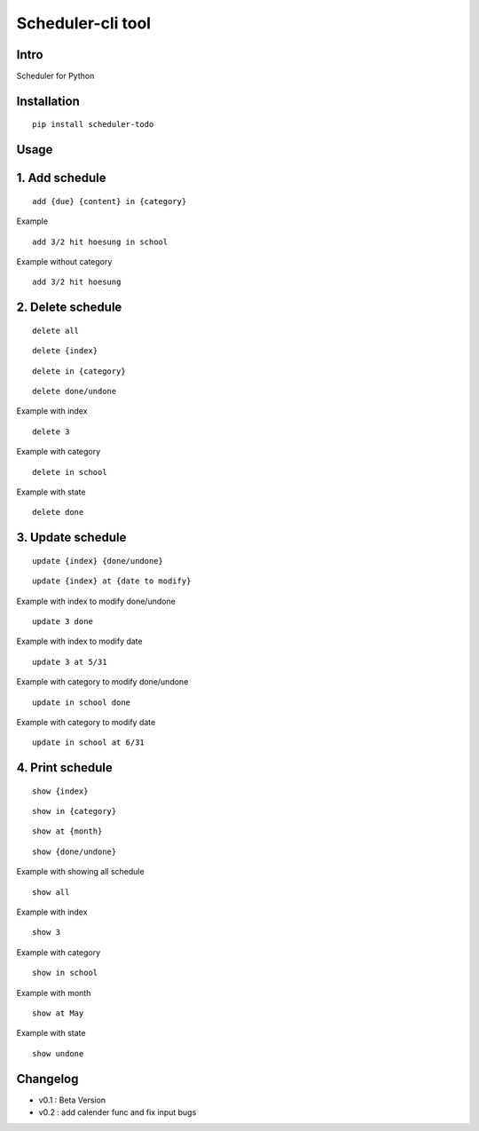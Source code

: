 Scheduler-cli tool
================================
Intro
-----
Scheduler for Python

Installation
-----------------

::

	pip install scheduler-todo

Usage
-----------------

1. Add schedule
-------------------------------

::

	add {due} {content} in {category}

Example

::

	add 3/2 hit hoesung in school

Example without category

::

	add 3/2 hit hoesung


2. Delete schedule
----------------------------------

::

	delete all

::

	delete {index}

::

	delete in {category}

::

	delete done/undone

Example with index

::

	delete 3

Example with category

::

	delete in school


Example with state

::

	delete done


3. Update schedule
------------------------------

::

	update {index} {done/undone}

::

	update {index} at {date to modify}


Example with index to modify done/undone

::

	update 3 done

Example with index to modify date

::

	update 3 at 5/31

Example with category to modify done/undone

::

	update in school done

Example with category to modify date

::

	update in school at 6/31



4. Print schedule
------------------------------------

::

	show {index}

::

	show in {category}

::

	show at {month}

::

	show {done/undone}
	
Example with showing all schedule

::

	show all

Example with index

::

	show 3

Example with category

::

	show in school

Example with month

::

	show at May

Example with state

::

	show undone

Changelog
-----------------------------

- v0.1 : Beta Version
- v0.2 : add calender func and fix input bugs